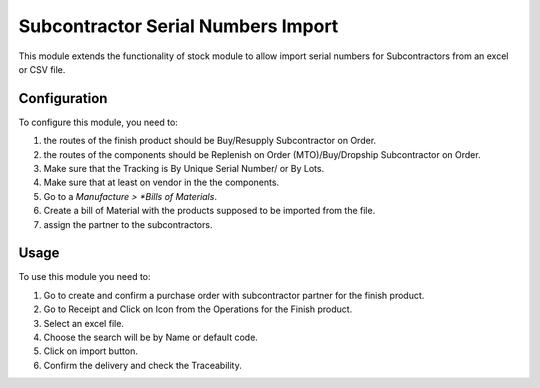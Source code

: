 ===================================
Subcontractor Serial Numbers Import
===================================

This module extends the functionality of stock module to allow import serial numbers for Subcontractors
from an excel or CSV file.

Configuration
=============

To configure this module, you need to:

#. the routes of the finish product should be Buy/Resupply Subcontractor on Order.
#. the routes of the components should be Replenish on Order (MTO)/Buy/Dropship Subcontractor on Order.
#. Make sure that the Tracking is By Unique Serial Number/ or By Lots.
#. Make sure that at least on vendor in the the components.
#. Go to a *Manufacture > *Bills of Materials*.
#. Create a bill of Material with the products supposed to be imported from the file.
#. assign the partner to the subcontractors.

Usage
=====

To use this module you need to:

#. Go to create and confirm a purchase order with subcontractor partner for the finish product.
#. Go to Receipt and Click on Icon from the Operations for the Finish product.
#. Select an excel file.
#. Choose the search will be by Name or default code.
#. Click on import button.
#. Confirm the delivery and check the Traceability.
